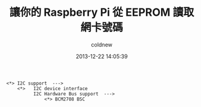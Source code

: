 #+TITLE: 讓你的 Raspberry Pi 從 EEPROM 讀取網卡號碼
#+AUTHOR: coldnew
#+EMAIL:  coldnew.tw@gmail.com
#+DATE:   2013-12-22 14:05:39
#+LANGUAGE: zh_TW
#+URL:    fcb56
#+OPTIONS: num:nil ^:nil
#+TAGS: raspberry_pi kernel linux

#+BLOGIT_TYPE: draft

#+BEGIN_EXAMPLE
  <*> I2C support  --->
      <*>   I2C device interface
            I2C Hardware Bus support  --->
                <*> BCM2708 BSC
#+END_EXAMPLE
